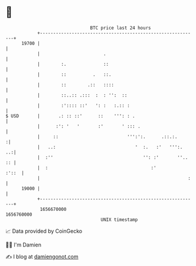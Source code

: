 * 👋

#+begin_example
                                   BTC price last 24 hours                    
               +------------------------------------------------------------+ 
         19700 |                                                            | 
               |                        .                                   | 
               |        :.              ::                                  | 
               |        ::          .   ::.                                 | 
               |        ::        .::   ::::                                | 
               |        ::..:: .:::  :  : '':  ::                           | 
               |        :':::: ::'   ': :   :.:: :                          | 
   $ USD       |       .: :: ::'      ::    ''': : .                        | 
               |      :': '   '       :'       ' ::: .                      | 
               |     ::                          ''':':.      .::.:.       :| 
               |   ..:                              '  :.   :'   ''':.   ..:| 
               |  :''                                  '': :'       ''.. :: | 
               |  :                                       :'          :'::  | 
               |                                                        :   | 
         19000 |                                                            | 
               +------------------------------------------------------------+ 
                1656670000                                        1656760000  
                                       UNIX timestamp                         
#+end_example
📈 Data provided by CoinGecko

🧑‍💻 I'm Damien

✍️ I blog at [[https://www.damiengonot.com][damiengonot.com]]
